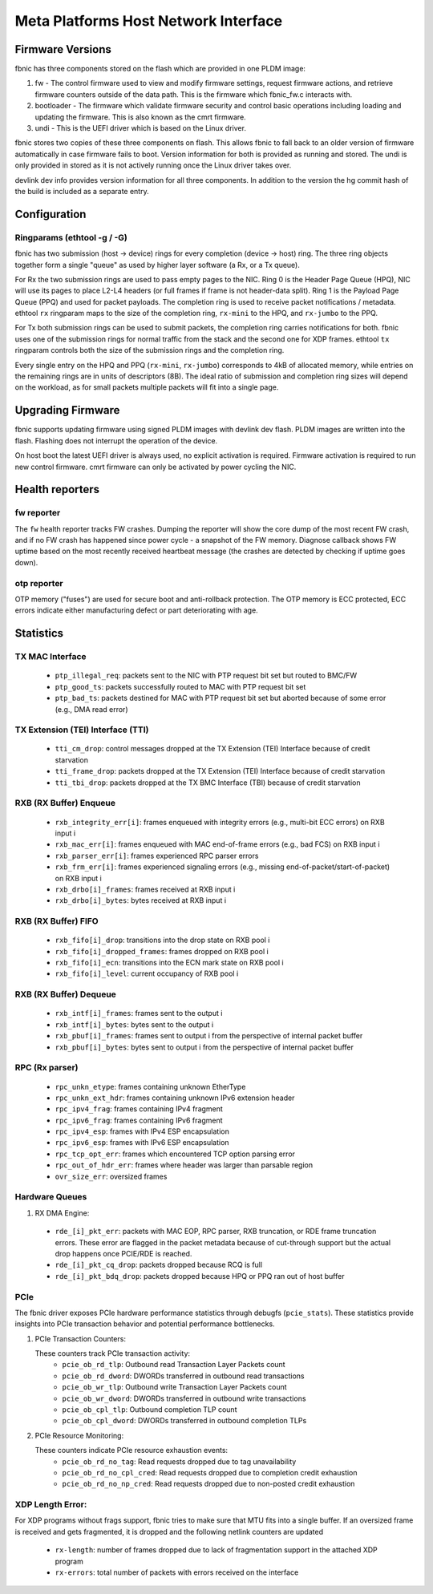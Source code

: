 .. SPDX-License-Identifier: GPL-2.0+

=====================================
Meta Platforms Host Network Interface
=====================================

Firmware Versions
-----------------

fbnic has three components stored on the flash which are provided in one PLDM
image:

1. fw - The control firmware used to view and modify firmware settings, request
   firmware actions, and retrieve firmware counters outside of the data path.
   This is the firmware which fbnic_fw.c interacts with.
2. bootloader - The firmware which validate firmware security and control basic
   operations including loading and updating the firmware. This is also known
   as the cmrt firmware.
3. undi - This is the UEFI driver which is based on the Linux driver.

fbnic stores two copies of these three components on flash. This allows fbnic
to fall back to an older version of firmware automatically in case firmware
fails to boot. Version information for both is provided as running and stored.
The undi is only provided in stored as it is not actively running once the Linux
driver takes over.

devlink dev info provides version information for all three components. In
addition to the version the hg commit hash of the build is included as a
separate entry.

Configuration
-------------

Ringparams (ethtool -g / -G)
~~~~~~~~~~~~~~~~~~~~~~~~~~~~

fbnic has two submission (host -> device) rings for every completion
(device -> host) ring. The three ring objects together form a single
"queue" as used by higher layer software (a Rx, or a Tx queue).

For Rx the two submission rings are used to pass empty pages to the NIC.
Ring 0 is the Header Page Queue (HPQ), NIC will use its pages to place
L2-L4 headers (or full frames if frame is not header-data split).
Ring 1 is the Payload Page Queue (PPQ) and used for packet payloads.
The completion ring is used to receive packet notifications / metadata.
ethtool ``rx`` ringparam maps to the size of the completion ring,
``rx-mini`` to the HPQ, and ``rx-jumbo`` to the PPQ.

For Tx both submission rings can be used to submit packets, the completion
ring carries notifications for both. fbnic uses one of the submission
rings for normal traffic from the stack and the second one for XDP frames.
ethtool ``tx`` ringparam controls both the size of the submission rings
and the completion ring.

Every single entry on the HPQ and PPQ (``rx-mini``, ``rx-jumbo``)
corresponds to 4kB of allocated memory, while entries on the remaining
rings are in units of descriptors (8B). The ideal ratio of submission
and completion ring sizes will depend on the workload, as for small packets
multiple packets will fit into a single page.

Upgrading Firmware
------------------

fbnic supports updating firmware using signed PLDM images with devlink dev
flash. PLDM images are written into the flash. Flashing does not interrupt
the operation of the device.

On host boot the latest UEFI driver is always used, no explicit activation
is required. Firmware activation is required to run new control firmware. cmrt
firmware can only be activated by power cycling the NIC.

Health reporters
----------------

fw reporter
~~~~~~~~~~~

The ``fw`` health reporter tracks FW crashes. Dumping the reporter will
show the core dump of the most recent FW crash, and if no FW crash has
happened since power cycle - a snapshot of the FW memory. Diagnose callback
shows FW uptime based on the most recently received heartbeat message
(the crashes are detected by checking if uptime goes down).

otp reporter
~~~~~~~~~~~~

OTP memory ("fuses") are used for secure boot and anti-rollback
protection. The OTP memory is ECC protected, ECC errors indicate
either manufacturing defect or part deteriorating with age.

Statistics
----------

TX MAC Interface
~~~~~~~~~~~~~~~~

 - ``ptp_illegal_req``: packets sent to the NIC with PTP request bit set but routed to BMC/FW
 - ``ptp_good_ts``: packets successfully routed to MAC with PTP request bit set
 - ``ptp_bad_ts``: packets destined for MAC with PTP request bit set but aborted because of some error (e.g., DMA read error)

TX Extension (TEI) Interface (TTI)
~~~~~~~~~~~~~~~~~~~~~~~~~~~~~~~~~~

 - ``tti_cm_drop``: control messages dropped at the TX Extension (TEI) Interface because of credit starvation
 - ``tti_frame_drop``: packets dropped at the TX Extension (TEI) Interface because of credit starvation
 - ``tti_tbi_drop``: packets dropped at the TX BMC Interface (TBI) because of credit starvation

RXB (RX Buffer) Enqueue
~~~~~~~~~~~~~~~~~~~~~~~

 - ``rxb_integrity_err[i]``: frames enqueued with integrity errors (e.g., multi-bit ECC errors) on RXB input i
 - ``rxb_mac_err[i]``: frames enqueued with MAC end-of-frame errors (e.g., bad FCS) on RXB input i
 - ``rxb_parser_err[i]``: frames experienced RPC parser errors
 - ``rxb_frm_err[i]``: frames experienced signaling errors (e.g., missing end-of-packet/start-of-packet) on RXB input i
 - ``rxb_drbo[i]_frames``: frames received at RXB input i
 - ``rxb_drbo[i]_bytes``: bytes received at RXB input i

RXB (RX Buffer) FIFO
~~~~~~~~~~~~~~~~~~~~

 - ``rxb_fifo[i]_drop``: transitions into the drop state on RXB pool i
 - ``rxb_fifo[i]_dropped_frames``: frames dropped on RXB pool i
 - ``rxb_fifo[i]_ecn``: transitions into the ECN mark state on RXB pool i
 - ``rxb_fifo[i]_level``: current occupancy of RXB pool i

RXB (RX Buffer) Dequeue
~~~~~~~~~~~~~~~~~~~~~~~

   - ``rxb_intf[i]_frames``: frames sent to the output i
   - ``rxb_intf[i]_bytes``: bytes sent to the output i
   - ``rxb_pbuf[i]_frames``: frames sent to output i from the perspective of internal packet buffer
   - ``rxb_pbuf[i]_bytes``: bytes sent to output i from the perspective of internal packet buffer

RPC (Rx parser)
~~~~~~~~~~~~~~~

 - ``rpc_unkn_etype``: frames containing unknown EtherType
 - ``rpc_unkn_ext_hdr``: frames containing unknown IPv6 extension header
 - ``rpc_ipv4_frag``: frames containing IPv4 fragment
 - ``rpc_ipv6_frag``: frames containing IPv6 fragment
 - ``rpc_ipv4_esp``: frames with IPv4 ESP encapsulation
 - ``rpc_ipv6_esp``: frames with IPv6 ESP encapsulation
 - ``rpc_tcp_opt_err``: frames which encountered TCP option parsing error
 - ``rpc_out_of_hdr_err``: frames where header was larger than parsable region
 - ``ovr_size_err``: oversized frames

Hardware Queues
~~~~~~~~~~~~~~~

1. RX DMA Engine:

 - ``rde_[i]_pkt_err``: packets with MAC EOP, RPC parser, RXB truncation, or RDE frame truncation errors. These error are flagged in the packet metadata because of cut-through support but the actual drop happens once PCIE/RDE is reached.
 - ``rde_[i]_pkt_cq_drop``: packets dropped because RCQ is full
 - ``rde_[i]_pkt_bdq_drop``: packets dropped because HPQ or PPQ ran out of host buffer

PCIe
~~~~

The fbnic driver exposes PCIe hardware performance statistics through debugfs
(``pcie_stats``). These statistics provide insights into PCIe transaction
behavior and potential performance bottlenecks.

1. PCIe Transaction Counters:

   These counters track PCIe transaction activity:
        - ``pcie_ob_rd_tlp``: Outbound read Transaction Layer Packets count
        - ``pcie_ob_rd_dword``: DWORDs transferred in outbound read transactions
        - ``pcie_ob_wr_tlp``: Outbound write Transaction Layer Packets count
        - ``pcie_ob_wr_dword``: DWORDs transferred in outbound write
	  transactions
        - ``pcie_ob_cpl_tlp``: Outbound completion TLP count
        - ``pcie_ob_cpl_dword``: DWORDs transferred in outbound completion TLPs

2. PCIe Resource Monitoring:

   These counters indicate PCIe resource exhaustion events:
        - ``pcie_ob_rd_no_tag``: Read requests dropped due to tag unavailability
        - ``pcie_ob_rd_no_cpl_cred``: Read requests dropped due to completion
	  credit exhaustion
        - ``pcie_ob_rd_no_np_cred``: Read requests dropped due to non-posted
	  credit exhaustion

XDP Length Error:
~~~~~~~~~~~~~~~~~

For XDP programs without frags support, fbnic tries to make sure that MTU fits
into a single buffer. If an oversized frame is received and gets fragmented,
it is dropped and the following netlink counters are updated

   - ``rx-length``: number of frames dropped due to lack of fragmentation
     support in the attached XDP program
   - ``rx-errors``: total number of packets with errors received on the interface
